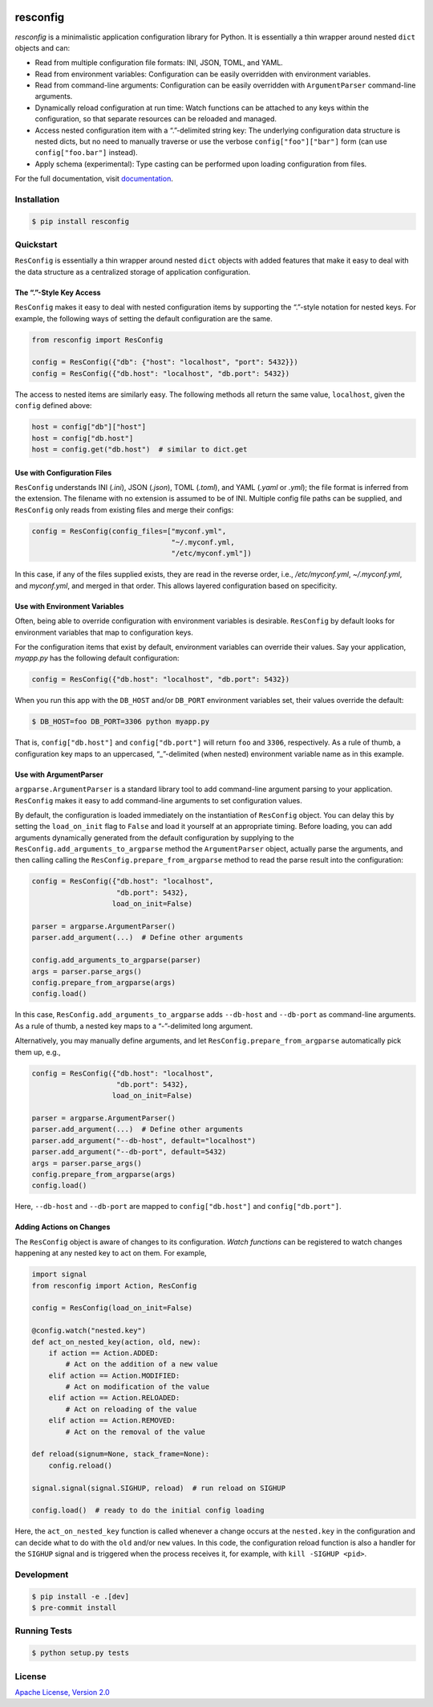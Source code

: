 |license| |versions| |pypi-version| |status| |ci-status| |coverage| |black|


*********
resconfig
*********

*resconfig* is a minimalistic application configuration library for
Python. It is essentially a thin wrapper around nested ``dict``
objects and can:

- Read from multiple configuration file formats: INI, JSON, TOML, and
  YAML.

- Read from environment variables: Configuration can be easily
  overridden with environment variables.

- Read from command-line arguments: Configuration can be easily
  overridden with ``ArgumentParser`` command-line arguments.

- Dynamically reload configuration at run time: Watch functions can be
  attached to any keys within the configuration, so that separate
  resources can be reloaded and managed.

- Access nested configuration item with a “.”-delimited string key:
  The underlying configuration data structure is nested dicts, but no
  need to manually traverse or use the verbose
  ``config["foo"]["bar"]`` form (can use ``config["foo.bar"]``
  instead).

- Apply schema (experimental): Type casting can be performed upon
  loading configuration from files.

For the full documentation, visit `documentation`_.


Installation
============

.. code-block:: sh

    $ pip install resconfig


Quickstart
==========

``ResConfig`` is essentially a thin wrapper around nested ``dict``
objects with added features that make it easy to deal with the data
structure as a centralized storage of application configuration.


The “.”-Style Key Access
------------------------

``ResConfig`` makes it easy to deal with nested configuration items by
supporting the “.”-style notation for nested keys. For example, the
following ways of setting the default configuration are the same.

.. code-block:: python

    from resconfig import ResConfig

    config = ResConfig({"db": {"host": "localhost", "port": 5432}})
    config = ResConfig({"db.host": "localhost", "db.port": 5432})

The access to nested items are similarly easy. The following methods
all return the same value, ``localhost``, given the ``config`` defined
above:

.. code-block:: python

    host = config["db"]["host"]
    host = config["db.host"]
    host = config.get("db.host")  # similar to dict.get


Use with Configuration Files
----------------------------

``ResConfig`` understands INI (*.ini*), JSON (*.json*), TOML
(*.toml*), and YAML (*.yaml* or *.yml*); the file format is inferred
from the extension. The filename with no extension is assumed to be of
INI. Multiple config file paths can be supplied, and ``ResConfig``
only reads from existing files and merge their configs:

.. code-block:: python

    config = ResConfig(config_files=["myconf.yml",
                                     "~/.myconf.yml,
                                     "/etc/myconf.yml"])

In this case, if any of the files supplied exists, they are read in
the reverse order, i.e., */etc/myconf.yml*, *~/.myconf.yml*, and
*myconf.yml*, and merged in that order. This allows layered
configuration based on specificity.


Use with Environment Variables
------------------------------

Often, being able to override configuration with environment variables
is desirable. ``ResConfig`` by default looks for environment variables
that map to configuration keys.

For the configuration items that exist by default, environment
variables can override their values. Say your application, *myapp.py*
has the following default configuration:

.. code-block:: python

    config = ResConfig({"db.host": "localhost", "db.port": 5432})

When you run this app with the ``DB_HOST`` and/or ``DB_PORT``
environment variables set, their values override the default:

.. code-block:: sh

    $ DB_HOST=foo DB_PORT=3306 python myapp.py

That is, ``config["db.host"]`` and ``config["db.port"]`` will return
``foo`` and ``3306``, respectively. As a rule of thumb, a
configuration key maps to an uppercased, “_”-delimited (when nested)
environment variable name as in this example.


Use with ArgumentParser
-----------------------

``argparse.ArgumentParser`` is a standard library tool to add
command-line argument parsing to your application. ``ResConfig`` makes
it easy to add command-line arguments to set configuration values.

By default, the configuration is loaded immediately on the
instantiation of ``ResConfig`` object. You can delay this by setting
the ``load_on_init`` flag to ``False`` and load it yourself at an
appropriate timing. Before loading, you can add arguments dynamically
generated from the default configuration by supplying to the
``ResConfig.add_arguments_to_argparse`` method the ``ArgumentParser``
object, actually parse the arguments, and then calling calling the
``ResConfig.prepare_from_argparse`` method to read the parse result
into the configuration:

.. code-block:: python

    config = ResConfig({"db.host": "localhost",
                        "db.port": 5432},
                       load_on_init=False)

    parser = argparse.ArgumentParser()
    parser.add_argument(...)  # Define other arguments

    config.add_arguments_to_argparse(parser)
    args = parser.parse_args()
    config.prepare_from_argparse(args)
    config.load()

In this case, ``ResConfig.add_arguments_to_argparse`` adds
``--db-host`` and ``--db-port`` as command-line arguments. As a rule
of thumb, a nested key maps to a “-”-delimited long argument.

Alternatively, you may manually define arguments, and let
``ResConfig.prepare_from_argparse`` automatically pick them up, e.g.,

.. code-block:: python

    config = ResConfig({"db.host": "localhost",
                        "db.port": 5432},
                       load_on_init=False)

    parser = argparse.ArgumentParser()
    parser.add_argument(...)  # Define other arguments
    parser.add_argument("--db-host", default="localhost")
    parser.add_argument("--db-port", default=5432)
    args = parser.parse_args()
    config.prepare_from_argparse(args)
    config.load()

Here, ``--db-host`` and ``--db-port`` are mapped to
``config["db.host"]`` and ``config["db.port"]``.


Adding Actions on Changes
-------------------------

The ``ResConfig`` object is aware of changes to its
configuration. *Watch functions* can be registered to watch changes
happening at any nested key to act on them. For example,

.. code-block:: python

    import signal
    from resconfig import Action, ResConfig

    config = ResConfig(load_on_init=False)

    @config.watch("nested.key")
    def act_on_nested_key(action, old, new):
        if action == Action.ADDED:
            # Act on the addition of a new value
        elif action == Action.MODIFIED:
            # Act on modification of the value
        elif action == Action.RELOADED:
            # Act on reloading of the value
        elif action == Action.REMOVED:
            # Act on the removal of the value

    def reload(signum=None, stack_frame=None):
        config.reload()

    signal.signal(signal.SIGHUP, reload)  # run reload on SIGHUP

    config.load()  # ready to do the initial config loading

Here, the ``act_on_nested_key`` function is called whenever a change
occurs at the ``nested.key`` in the configuration and can decide what
to do with the ``old`` and/or ``new`` values. In this code, the
configuration reload function is also a handler for the ``SIGHUP``
signal and is triggered when the process receives it, for example,
with ``kill -SIGHUP <pid>``.


Development
===========

.. code-block:: sh

    $ pip install -e .[dev]
    $ pre-commit install


Running Tests
=============

.. code-block:: sh

    $ python setup.py tests


License
=======

`Apache License, Version 2.0`_

.. _Apache License, Version 2.0: https://raw.githubusercontent.com/okomestudio/resconfig/development/LICENSE.txt

.. _documentation: https://resconfig.readthedocs.io/


.. |black| image:: https://img.shields.io/badge/code%20style-black-000000.svg
   :target: https://github.com/psf/black
   :alt: Black

.. |ci-status| image:: https://circleci.com/gh/okomestudio/resconfig.svg?style=shield
   :target: https://circleci.com/gh/okomestudio/resconfig
   :alt: CI Status

.. |coverage| image:: https://coveralls.io/repos/github/okomestudio/resconfig/badge.svg?branch=development&kill_cache=1
   :target: https://coveralls.io/github/okomestudio/resconfig?branch=development
   :alt: Coverage

.. |license| image:: https://img.shields.io/pypi/l/resconfig.svg
   :target: https://pypi.org/project/resconfig/
   :alt: License

.. |pypi-version| image:: https://badge.fury.io/py/resconfig.svg
    :target: https://pypi.org/project/resconfig/
    :alt: PyPI Version

.. |status| image:: https://img.shields.io/pypi/status/resconfig.svg
    :target: https://pypi.org/project/resconfig/
    :alt: Package Status

.. |versions| image:: https://img.shields.io/pypi/pyversions/resconfig.svg
   :target: https://img.shields.io/pypi/pyversions/resconfig.svg
   :alt: Versions
